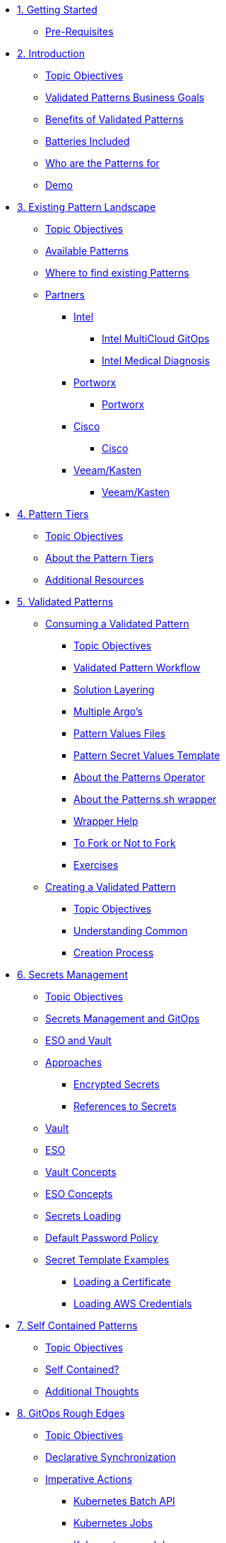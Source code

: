 // Chapter 1 - Getting Started
* xref:getting-started.adoc[1. Getting Started]
** xref:getting-started.adoc#prereqs[Pre-Requisites]

// Chapter 2 - Introduction to Patterns
* xref:patterns.adoc[2. Introduction]
** xref:patterns.adoc#objectives[Topic Objectives]
** xref:patterns.adoc#goals[Validated Patterns Business Goals]
** xref:patterns.adoc#benefits[Benefits of Validated Patterns]
** xref:patterns.adoc#batteries[Batteries Included]
** xref:patterns.adoc#whotheyfor[Who are the Patterns for]
** xref:patternsDemo.adoc[Demo]

// Chapter 3 - Pattern Landscape
* xref:landscape.adoc[3. Existing Pattern Landscape]
** xref:landscape.adoc#objectives[Topic Objectives]
** xref:landscape.adoc#patterns[Available Patterns]
** xref:landscape.adoc#website[Where to find existing Patterns]
** xref:partners.adoc[Partners]
*** xref:partners.adoc#intel[Intel]
**** xref:partners.adoc#intel-mcgo[Intel MultiCloud GitOps]
**** xref:partners.adoc#intel-md[Intel Medical Diagnosis]
*** xref:partners.adoc[Portworx]
**** xref:partners.adoc#pwx-mcgo[Portworx]
*** xref:partners.adoc[Cisco]
**** xref:partners.adoc#cisco-pwx-mcgo[Cisco]
*** xref:partners.adoc[Veeam/Kasten]
**** xref:partners.adoc#veeam-mcgo[Veeam/Kasten]

// Chapter 4 - Pattern Maintenance Tiers
* xref:tiers.adoc[4. Pattern Tiers]
** xref:tiers.adoc#objectives[Topic Objectives]
** xref:tiers.adoc#about[About the Pattern Tiers]
** xref:tiers.adoc#resources[Additional Resources]

// Chapter 5 - Creating and Consuming Patterns
* xref:consumingPatterns.adoc[5. Validated Patterns]
** xref:consumingPatterns.adoc[Consuming a Validated Pattern]
*** xref:consumingPatterns.adoc#objectives[Topic Objectives]
*** xref:consumingPatterns.adoc#workflow[Validated Pattern Workflow]
*** xref:consumingPatterns.adoc#layering[Solution Layering]
*** xref:consumingPatterns.adoc#multiArgos[Multiple Argo's]
*** xref:consumingPatterns-valuesFiles.adoc#values[Pattern Values Files]
*** xref:consumingPatterns-valuesFiles.adoc#valuesSecret[Pattern Secret Values Template]
*** xref:patternsOperator.adoc#features[About the Patterns Operator]
*** xref:patternsWrapperScript.adoc#about[About the Patterns.sh wrapper]
*** xref:patternsWrapperScript.adoc#help[Wrapper Help]
*** xref:repoFork.adoc#about[To Fork or Not to Fork]
*** xref:consumingPatterns.adoc#exercises[Exercises]
** xref:creatingPatterns.adoc[Creating a Validated Pattern]
*** xref:creatingPatterns.adoc#objectives[Topic Objectives]
*** xref:creatingPatterns.adoc#common[Understanding Common]
*** xref:creatingPatterns.adoc#creating[Creation Process]
//*** xref:creatingPatterns.adoc#exercises[Exercises]


//Chapter 6 - Secrets Management
* xref:secrets.adoc[6. Secrets Management]
** xref:secrets.adoc#objectives[Topic Objectives]
** xref:secrets.adoc#secretsGitops[Secrets Management and GitOps]
** xref:pattern-secrets-management.adoc#esoVault[ESO and Vault]
** xref:pattern-secrets-management.adoc#approaches[Approaches]
*** xref:pattern-secrets-management.adoc#encryptedSecrets[Encrypted Secrets]
*** xref:pattern-secrets-management.adoc#secretReferences[References to Secrets]
** xref:pattern-secrets-management.adoc#vault[Vault]
** xref:pattern-secrets-management.adoc#eso[ESO]
** xref:pattern-secrets-management.adoc#vaultconcepts[Vault Concepts]
** xref:pattern-secrets-management.adoc#esoconcepts[ESO Concepts]
** xref:secrets-loading.adoc#secretLoading[Secrets Loading]
//** xref:secrets-loading.adoc#valuesecret[Secrets Template in the Patterns]
** xref:secrets-loading.adoc#policy[Default Password Policy]
** xref:secrets-loading.adoc#secretExamples[Secret Template Examples]
*** xref:secrets-loading.adoc#certificate[Loading a Certificate]
*** xref:secrets-loading.adoc#awscreds[Loading AWS Credentials]
//** xref:secrets.adoc[Exercises]

//Chapter 7 - SelfContained Pattern Resources
* xref:selfContained.adoc[7. Self Contained Patterns]
** xref:selfContained.adoc#objectives[Topic Objectives]
** xref:selfContained.adoc#contained[Self Contained?]
** xref:selfContained.adoc#thoughts[Additional Thoughts]
//** xref:selfContained.adoc[Exercises]

//Chapter 8 - GitOps Rough Edges
* xref:gitopsRoughEdges.adoc[8. GitOps Rough Edges]
** xref:gitopsRoughEdges.adoc#objectives[Topic Objectives]
** xref:gitopsRoughEdges.adoc#declarativeSync[Declarative Synchronization]
** xref:gitopsRoughEdges.adoc#imperative[Imperative Actions]
*** xref:gitopsRoughEdges.adoc#jobs[Kubernetes Batch API]
*** xref:gitopsRoughEdges.adoc#jobs[Kubernetes Jobs]
*** xref:gitopsRoughEdges.adoc#cron[Kubernetes cronJobs]
** xref:gitops-roughedges-syncwave-hooks.adoc[Sync Waves and Hooks]
*** xref:gitops-roughedges-syncwave-hooks.adoc#using_syncwaves[Using Sync Waves]
**** xref:gitops-roughedges-syncwave-hooks.adoc#exploring_the_manifests_waves[Exploring Sync Wave Manifests]
*** xref:gitops-roughedges-syncwave-hooks.adoc#using_resource_hooks[Using Resource Hooks]
**** xref:gitops-roughedges-syncwave-hooks.adoc#exploring_the_manifests_hooks[Exploring Resource Hook Manifests]
//*** xref:gitops-roughedges-syncwave-hooks.adoc#deploying_the_application[Deploying the Application]
//** xref:gitopsRoughEdges.adoc[Exercises]

//Chapter 9 - Working with Multiple Clusters 
* xref:multipleClusters.adoc[9. Working with Multiple Clusters]
** xref:multipleClusters.adoc#objectives[Topic Objectives]
** xref:multipleClusters.adoc#why[Why manage multiple clusters]
** xref:multipleClusters.adoc#challenges[Multi-Cluster Challenges]

//Appendix - Additional Resources
* xref:additionalTopics.adoc[10. Additional Resources]
** xref:imperative.adoc[Imperative Framework]
*** xref:imperative.adoc#objectives[Topic Objectives]
*** xref:imperative.adoc#versus[Imperative v. Declarative Actions]
*** xref:imperative.adoc#declaring[Declaring an imperative action]
*** xref:imperative.adoc#cron-example[Imperative cronJob example]
** xref:clusterDomains.adoc[Handling Cluster Domains]
*** xref:clusterDomains.adoc#objectives[Topic Objectives]
*** xref:clusterDomains.adoc#limitations[Limitations]
*** xref:clusterDomains.adoc#variables[Variables set by the Pattern]
** xref:multisource.adoc[Multi Source Patterns]
*** xref:multisource.adoc#objectives[Topic Objectives]
*** xref:multisource.adoc#meaning[What does it mean to use multisource?]
*** xref:multisource.adoc#how[How it works]
*** xref:multisource.adoc#status[Current Status]
*** xref:multisource.adoc#ux[User Experience]
*** xref:multisource.adoc#helmRepo[Helm Chart Repository]
*** xref:multisource.adoc#chart-release[Creating a chart release]
*** xref:multisource.adoc#next[Next Steps]
//TODO//
//** xref:helm.adoc[Helm for Fun and Profit]
//*** xref:helm.adoc#objectives[Topic Objectives]
//** xref:troubleshooting.adoc[Troubleshooting]
//*** xref:troubleshooting.adoc#objectives[Topic Objectives]